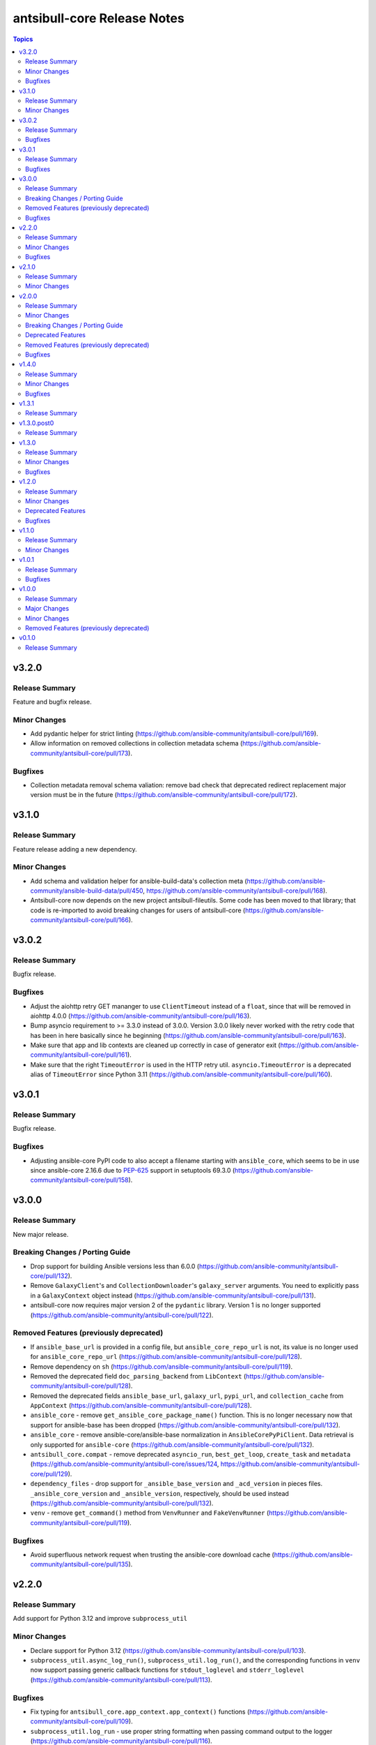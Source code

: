 ============================
antsibull-core Release Notes
============================

.. contents:: Topics

v3.2.0
======

Release Summary
---------------

Feature and bugfix release.

Minor Changes
-------------

- Add pydantic helper for strict linting (https://github.com/ansible-community/antsibull-core/pull/169).
- Allow information on removed collections in collection metadata schema (https://github.com/ansible-community/antsibull-core/pull/173).

Bugfixes
--------

- Collection metadata removal schema valiation: remove bad check that deprecated redirect replacement major version must be in the future (https://github.com/ansible-community/antsibull-core/pull/172).

v3.1.0
======

Release Summary
---------------

Feature release adding a new dependency.

Minor Changes
-------------

- Add schema and validation helper for ansible-build-data's collection meta (https://github.com/ansible-community/ansible-build-data/pull/450, https://github.com/ansible-community/antsibull-core/pull/168).
- Antsibull-core now depends on the new project antsibull-fileutils. Some code has been moved to that library; that code is re-imported to avoid breaking changes for users of antsibull-core (https://github.com/ansible-community/antsibull-core/pull/166).

v3.0.2
======

Release Summary
---------------

Bugfix release.

Bugfixes
--------

- Adjust the aiohttp retry GET mananger to use ``ClientTimeout`` instead of a ``float``, since that will be removed in aiohttp 4.0.0 (https://github.com/ansible-community/antsibull-core/pull/163).
- Bump asyncio requirement to >= 3.3.0 instead of 3.0.0. Version 3.0.0 likely never worked with the retry code that has been in here basically since he beginning (https://github.com/ansible-community/antsibull-core/pull/163).
- Make sure that app and lib contexts are cleaned up correctly in case of generator exit (https://github.com/ansible-community/antsibull-core/pull/161).
- Make sure that the right ``TimeoutError`` is used in the HTTP retry util. ``asyncio.TimeoutError`` is a deprecated alias of ``TimeoutError`` since Python 3.11 (https://github.com/ansible-community/antsibull-core/pull/160).

v3.0.1
======

Release Summary
---------------

Bugfix release.

Bugfixes
--------

- Adjusting ansible-core PyPI code to also accept a filename starting with ``ansible_core``, which seems to be in use since ansible-core 2.16.6 due to `PEP-625 <https://peps.python.org/pep-0625/>`__ support in setuptools 69.3.0 (https://github.com/ansible-community/antsibull-core/pull/158).

v3.0.0
======

Release Summary
---------------

New major release.

Breaking Changes / Porting Guide
--------------------------------

- Drop support for building Ansible versions less than 6.0.0 (https://github.com/ansible-community/antsibull-core/pull/132).
- Remove ``GalaxyClient``'s and ``CollectionDownloader``'s ``galaxy_server`` arguments. You need to explicitly pass in a ``GalaxyContext`` object instead (https://github.com/ansible-community/antsibull-core/pull/131).
- antsibull-core now requires major version 2 of the ``pydantic`` library. Version 1 is no longer supported (https://github.com/ansible-community/antsibull-core/pull/122).

Removed Features (previously deprecated)
----------------------------------------

- If ``ansible_base_url`` is provided in a config file, but ``ansible_core_repo_url`` is not, its value is no longer used for ``ansible_core_repo_url`` (https://github.com/ansible-community/antsibull-core/pull/128).
- Remove dependency on ``sh`` (https://github.com/ansible-community/antsibull-core/pull/119).
- Removed the deprecated field ``doc_parsing_backend`` from ``LibContext`` (https://github.com/ansible-community/antsibull-core/pull/128).
- Removed the deprecated fields ``ansible_base_url``, ``galaxy_url``, ``pypi_url``, and ``collection_cache`` from ``AppContext`` (https://github.com/ansible-community/antsibull-core/pull/128).
- ``ansible_core`` - remove ``get_ansible_core_package_name()`` function. This is no longer necessary now that support for ansible-base has been dropped (https://github.com/ansible-community/antsibull-core/pull/132).
- ``ansible_core`` - remove ansible-core/ansible-base normalization in ``AnsibleCorePyPiClient``. Data retrieval is only supported for ``ansible-core`` (https://github.com/ansible-community/antsibull-core/pull/132).
- ``antsibull_core.compat`` - remove deprecated ``asyncio_run``, ``best_get_loop``, ``create_task`` and ``metadata`` (https://github.com/ansible-community/antsibull-core/issues/124, https://github.com/ansible-community/antsibull-core/pull/129).
- ``dependency_files`` - drop support for ``_ansible_base_version`` and ``_acd_version`` in pieces files. ``_ansible_core_version`` and ``_ansible_version``, respectively, should be used instead (https://github.com/ansible-community/antsibull-core/pull/132).
- ``venv`` - remove ``get_command()`` method from ``VenvRunner`` and ``FakeVenvRunner`` (https://github.com/ansible-community/antsibull-core/pull/119).

Bugfixes
--------

- Avoid superfluous network request when trusting the ansible-core download cache (https://github.com/ansible-community/antsibull-core/pull/135).

v2.2.0
======

Release Summary
---------------

Add support for Python 3.12 and improve ``subprocess_util``

Minor Changes
-------------

- Declare support for Python 3.12 (https://github.com/ansible-community/antsibull-core/pull/103).
- ``subprocess_util.async_log_run()``, ``subprocess_util.log_run()``, and the corresponding functions  in ``venv`` now support passing generic callback functions for ``stdout_loglevel`` and ``stderr_loglevel`` (https://github.com/ansible-community/antsibull-core/pull/113).

Bugfixes
--------

- Fix typing for ``antsibull_core.app_context.app_context()`` functions (https://github.com/ansible-community/antsibull-core/pull/109).
- ``subprocess_util.log_run`` - use proper string formatting when passing command output to the logger (https://github.com/ansible-community/antsibull-core/pull/116).

v2.1.0
======

Release Summary
---------------

Feature release.

Minor Changes
-------------

- Allow to overwrite the version and the program name when using ``antsibull_core.args.get_toplevel_parser()`` (https://github.com/ansible-community/antsibull-core/pull/96).

v2.0.0
======

Release Summary
---------------

New major release

Minor Changes
-------------

- Add ``async_log_run()`` and ``log_run()`` methods to ``antsibull_core.venv.VenvRunner`` and ``antsibull_core.venv.FakeVenvRunner``. These should be used instead of ``get_command()`` (https://github.com/ansible-community/antsibull-core/pull/50).
- Add a ``store_yaml_stream`` function to ``antsibull_core.yaml`` to dump YAML to an IO stream (https://github.com/ansible-community/antsibull-core/pull/24).
- Add a new ``antsibull_core.subprocess_util`` module to help run subprocesses output and log their output (https://github.com/ansible-community/antsibull-core/pull/40).
- Allow Galaxy client to communicate with the Galaxy v3 API (https://github.com/ansible-community/antsibull-core/pull/45).
- Allow the Galaxy downloader to trust its collection cache to avoid having to query the Galaxy server if an artifact exists in the cache. This can be set with the new configuration file option ``trust_collection_cache`` (https://github.com/ansible-community/antsibull-core/pull/78).
- Allow to cache ansible-core download artifacts with a new config file option ``ansible_core_cache`` (https://github.com/ansible-community/antsibull-core/pull/80).
- Allow to fully trust the ansible-core artifacts cache to avoid querying PyPI with a new config file option ``trust_ansible_core_cache`` (https://github.com/ansible-community/antsibull-core/pull/80).
- Allow to skip content check when doing async file copying using ``antsibull_core.utils.io.copy_file()`` (https://github.com/ansible-community/antsibull-core/pull/78).
- Avoid using the collection artifact filename returned by the Galaxy server. Instead compose it in a uniform way (https://github.com/ansible-community/antsibull-core/pull/78).
- Replace internal usage of ``sh`` with the ``antsibull.subprocess_util`` module (https://github.com/ansible-community/antsibull-core/pull/51).
- The fields ``ansible_core_repo_url``, ``galaxy_url``, and ``pypi_url`` have been added to the library context. If ``ansible_core_repo_url`` is not provided, it will be populated from the field ``ansible_base_url`` if that has been provided (https://github.com/ansible-community/antsibull-core/pull/81).
- Use the pypa ``build`` tool instead of directly calling ``setup.py`` which is deprecated (https://github.com/ansible-community/antsibull-core/pull/51).

Breaking Changes / Porting Guide
--------------------------------

- Remove ``breadcrumbs``, ``indexes``, and ``use_html_blobs`` from global antsibull config handling. These options are only used by antsibull-docs, which already validates them itself (https://github.com/ansible-community/antsibull-core/pull/54).
- Support for Python 3.6, 3.7, and 3.8 has been dropped. antsibull-core 2.x.y needs Python 3.9 or newer. If you need to use Python 3.6 to 3.8, please use antsibull-core 1.x.y (https://github.com/ansible-community/antsibull-core/pull/16).
- The ``install_package()`` method of ``antsibull_core.venv.VenvRunner`` now returns a ``subprocess.CompletedProcess`` object instead of an ``sh.RunningCommand``. The rest of the function signature remains the same. Most callers should not need to access the output to begin with (https://github.com/ansible-community/antsibull-core/pull/50).

Deprecated Features
-------------------

- Deprecate the ``get_command()`` methods of ``antsibull_core.venv.VenvRunner`` and ``antsibull_core.venv.FakeVenvRunner``. These methods will be removed in antsibull-core 3.0.0. Use the new ``log_run()`` and ``async_run()`` methods instead (https://github.com/ansible-community/antsibull-core/pull/50).
- The ``antsibull_core.compat`` module deprecates the ``metadata`` module. Use ``importlib.metadata`` instead, which is available from Python 3.8 on (https://github.com/ansible-community/antsibull-core/pull/16).
- The ``antsibull_core.compat`` module deprecates the functions ``asyncio_run``, ``best_get_loop``, and ``create_task``. Replace ``asyncio_run`` with ``asyncio.run``, ``create_task`` with ``asyncio.create_task``, and ``best_get_loop`` with ``asyncio.get_running_loop`` (https://github.com/ansible-community/antsibull-core/pull/16).
- The ``doc_parsing_backend`` option from the library context is deprecated and will be removed in antsibull-core 3.0.0. Applications that need it, such as antsibull-docs, must ensure they allow and validate this option themselves (https://github.com/ansible-community/antsibull-core/pull/59).
- The fields ``ansible_base_url``, ``galaxy_url``, and ``pypi_url`` of the app context have been deprecated. Use the fields ``ansible_core_repo_url``, ``galaxy_url``, and ``pypi_url``, respectively, of the library context instead (https://github.com/ansible-community/antsibull-core/pull/81).

Removed Features (previously deprecated)
----------------------------------------

- The unused ``antsibull_core.schemas.config.ConfigModel`` model and the unused ``antsibull_core.config.read_config`` function have been removed (https://github.com/ansible-community/antsibull-core/pull/82).

Bugfixes
--------

- Fix a bug in Galaxy download code when the filename is found in the cache, but the checksum does not match. In that case, the collection was not copied to the destination, and the code did not try to download the correct file (https://github.com/ansible-community/antsibull-core/pull/76).
- Remove improper usage of ``@functools.cache`` on async functions in the ``antsibull_core.ansible_core`` module (https://github.com/ansible-community/antsibull-core/pull/67).
- Restrict the ``pydantic`` dependency to major version 1 (https://github.com/ansible-community/antsibull-core/pull/35).
- Restrict the ``sh`` dependency to versions before 2.0.0 (https://github.com/ansible-community/antsibull-core/pull/31).

v1.4.0
======

Release Summary
---------------

Bugfix and feature release.

Minor Changes
-------------

- Fix overly restrictive file name type annotations. Use ``StrOrBytesPath`` type annotation instead of ``str`` for functions that accept a file name (https://github.com/ansible-community/antsibull-core/pull/14).

Bugfixes
--------

- Remove use of blocking IO in an async function (https://github.com/ansible-community/antsibull-core/pull/13/).

v1.3.1
======

Release Summary
---------------

Maintenance release to fix unwanted ``1.3.0.post0`` release.

v1.3.0.post0
============

Release Summary
---------------

Erroneously released version.

v1.3.0
======

Release Summary
---------------

Feature and bugfix release.

Minor Changes
-------------

- Allow to write Python dependencies as ``_python`` key into build and dependency files (https://github.com/ansible-community/antsibull-core/pull/10).

Bugfixes
--------

- Fix async file copying helper (https://github.com/ansible-community/antsibull-core/pull/11).

v1.2.0
======

Release Summary
---------------

Feature release.

Minor Changes
-------------

- Improve typing (https://github.com/ansible-community/antsibull-core/pull/6).
- Make config file management more flexible to allow project-specific config file format extensions for the explicitly passed configuration files (https://github.com/ansible-community/antsibull-core/pull/7).

Deprecated Features
-------------------

- The ``DepsFile.write()`` method will require the first parameter to be a ``packaging.version.Version`` object, the second parameter to be a string, and the third parameter a mapping of strings to strings, from antsibull-core 2.0.0 on (https://github.com/ansible-community/antsibull-core/pull/6).

Bugfixes
--------

- Adjust signature of ``DepsFile.write()`` to work around bug in antsibull (https://github.com/ansible-community/antsibull-core/pull/6).

v1.1.0
======

Release Summary
---------------

Maintenance release.

Minor Changes
-------------

- The files in the source repository now follow the `REUSE Specification <https://reuse.software/spec/>`_. The only exceptions are changelog fragments in ``changelogs/fragments/`` (https://github.com/ansible-community/antsibull-core/pull/5).

v1.0.1
======

Release Summary
---------------

Bugfix release.

Bugfixes
--------

- Fix detection of ansible-core devel checkouts (https://github.com/ansible-community/antsibull-core/pull/4).

v1.0.0
======

Release Summary
---------------

First stable release.

Major Changes
-------------

- From version 1.0.0 on, antsibull-core is sticking to semantic versioning and aims at providing no backwards compatibility breaking changes during a major release cycle (https://github.com/ansible-community/antsibull-core/pull/2).

Minor Changes
-------------

- Remove unused code (https://github.com/ansible-community/antsibull-core/pull/1).

Removed Features (previously deprecated)
----------------------------------------

- Remove package ``antsibull_core.utils.transformations`` (https://github.com/ansible-community/antsibull-core/pull/1).

v0.1.0
======

Release Summary
---------------

Initial release.
